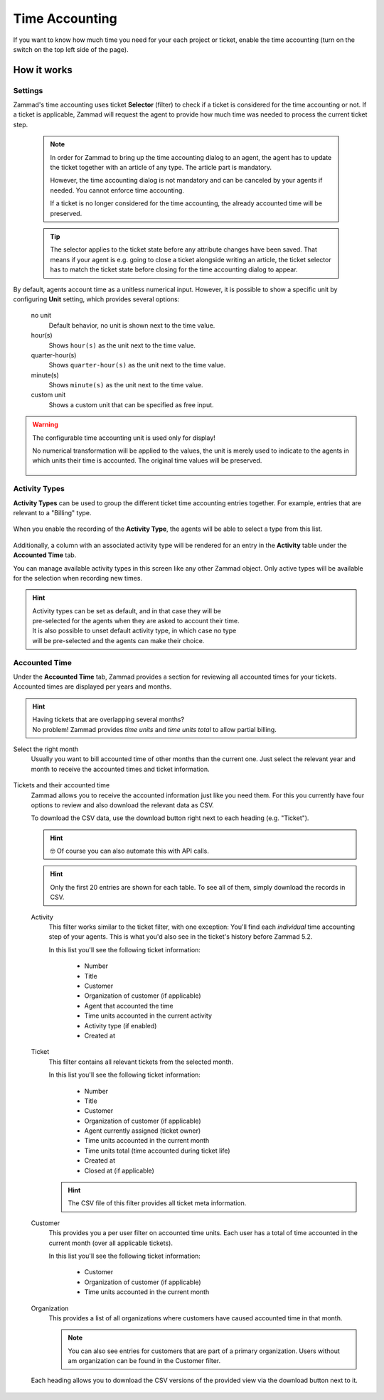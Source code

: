 Time Accounting
***************

If you want to know how much time you need for your each project or ticket,
enable the time accounting (turn on the switch on the top left side of the
page).

.. figure:: /images/manage/time-accounting/time-accounting-management.png
   :alt: Time Accounting Management Screen in Zammad

How it works
------------

Settings
~~~~~~~~

Zammad's time accounting uses ticket **Selector** (filter) to check if a ticket
is considered for the time accounting or not. If a ticket is applicable, Zammad
will request the agent to provide how much time was needed to process the
current ticket step.

   .. note::

      In order for Zammad to bring up the time accounting dialog to an agent,
      the agent has to update the ticket together with an article of any type.
      The article part is mandatory.

      However, the time accounting dialog is not mandatory and can be canceled
      by your agents if needed. You cannot enforce time accounting.

      If a ticket is no longer considered for the time accounting, the already
      accounted time will be preserved.

   .. tip::

      The selector applies to the ticket state before any attribute changes have
      been saved. That means if your agent is e.g. going to close a ticket
      alongside writing an article, the ticket selector has to match the ticket
      state before closing for the time accounting dialog to appear.

   .. include:: /misc/object-conditions/conditioning-depth-hint.include.rst

.. figure:: /images/manage/time-accounting/time-accounting-selector.png
   :align: center
   :alt: Time Accounting Ticket Selector

By default, agents account time as a unitless numerical input. However, it is
possible to show a specific unit by configuring **Unit** setting, which provides
several options:

   no unit
      Default behavior, no unit is shown next to the time value.
   hour(s)
      Shows ``hour(s)`` as the unit next to the time value.
   quarter-hour(s)
      Shows ``quarter-hour(s)`` as the unit next to the time value.
   minute(s)
      Shows ``minute(s)`` as the unit next to the time value.
   custom unit
      Shows a custom unit that can be specified as free input.

.. figure:: /images/manage/time-accounting/time-accounting-unit.png
   :align: center
   :alt: Time Accounting Unit

.. warning::
   The configurable time accounting unit is used only for display!

   No numerical transformation will be applied to the values, the unit is merely
   used to indicate to the agents in which units their time is accounted. The
   original time values will be preserved.

   .. figure:: /images/manage/time-accounting/time-accounting-unit-recording.png
      :align: center
      :alt: Time Accounting Unit when Recording

Activity Types
~~~~~~~~~~~~~~

**Activity Types** can be used to group the different ticket time accounting
entries together. For example, entries that are relevant to a "Billing" type.

.. figure:: /images/manage/time-accounting/time-accounting-types.png
   :align: center
   :alt: Time Accounting Activity Types

When you enable the recording of the **Activity Type**, the agents will be able
to select a type from this list.

.. figure:: /images/manage/time-accounting/time-accounting-select-activity-type.png
   :align: center
   :alt: Time Accounting Activity Type Selection for Agents

Additionally, a column with an associated activity type will be rendered for an
entry in the **Activity** table under the **Accounted Time** tab.

You can manage available activity types in this screen like any other Zammad
object. Only active types will be available for the selection when recording new
times.

.. figure:: /images/manage/time-accounting/time-accounting-new-type.png
   :align: center
   :alt: New Time Accounting Activity Type Dialog

.. hint::
   | Activity types can be set as default, and in that case they will be
   | pre-selected for the agents when they are asked to account their time.
   | It is also possible to unset default activity type, in which case no type
   | will be pre-selected and the agents can make their choice.

Accounted Time
~~~~~~~~~~~~~~

Under the **Accounted Time** tab, Zammad provides a section for reviewing all
accounted times for your tickets. Accounted times are displayed per years and
months.

.. hint::

   | Having tickets that are overlapping several months?
   | No problem! Zammad provides *time units* and *time units total* to allow
     partial billing.

Select the right month
   Usually you want to bill accounted time of other months than the current one.
   Just select the relevant year and month to receive the accounted times and
   ticket information.

   .. figure:: /images/manage/time-accounting/time-accounting-month-selection.png
      :alt: Screenshot showing a selection for year and month on time accounting

Tickets and their accounted time
   Zammad allows you to receive the accounted information just like you need
   them. For this you currently have four options to review and also download
   the relevant data as CSV.

   To download the CSV data, use the download button right next to each heading
   (e.g. "Ticket").

   .. hint::

      🤓 Of course you can also automate this with API calls.

   .. hint::
      Only the first 20 entries are shown for each table. To see all of them,
      simply download the records in CSV.

   Activity
      This filter works similar to the ticket filter, with one exception:
      You'll find each *individual* time accounting step of your agents.
      This is what you'd also see in the ticket's history before Zammad 5.2.

      In this list you'll see the following ticket information:

         * Number
         * Title
         * Customer
         * Organization of customer (if applicable)
         * Agent that accounted the time
         * Time units accounted in the current activity
         * Activity type (if enabled)
         * Created at

   Ticket
      This filter contains all relevant tickets from the selected month.

      In this list you'll see the following ticket information:

         * Number
         * Title
         * Customer
         * Organization of customer (if applicable)
         * Agent currently assigned (ticket owner)
         * Time units accounted in the current month
         * Time units total (time accounted during ticket life)
         * Created at
         * Closed at (if applicable)

      .. hint::

         The CSV file of this filter provides all ticket meta information.

   Customer
      This provides you a per user filter on accounted time units.
      Each user has a total of time accounted in the current month (over all
      applicable tickets).

      In this list you'll see the following ticket information:

         * Customer
         * Organization of customer (if applicable)
         * Time units accounted in the current month

   Organization
      This provides a list of all organizations where customers have caused
      accounted time in that month.

      .. note::

         You can also see entries for customers that are part of a primary
         organization. Users without am organization can be found in the
         Customer filter.

   .. figure:: /images/manage/time-accounting/time-accounting-download-accounted-times-as-csv.png
      :align: center
      :alt: Time accounting view with time accounted filters

      Each heading allows you to download the CSV versions of the provided
      view via the download button next to it.
